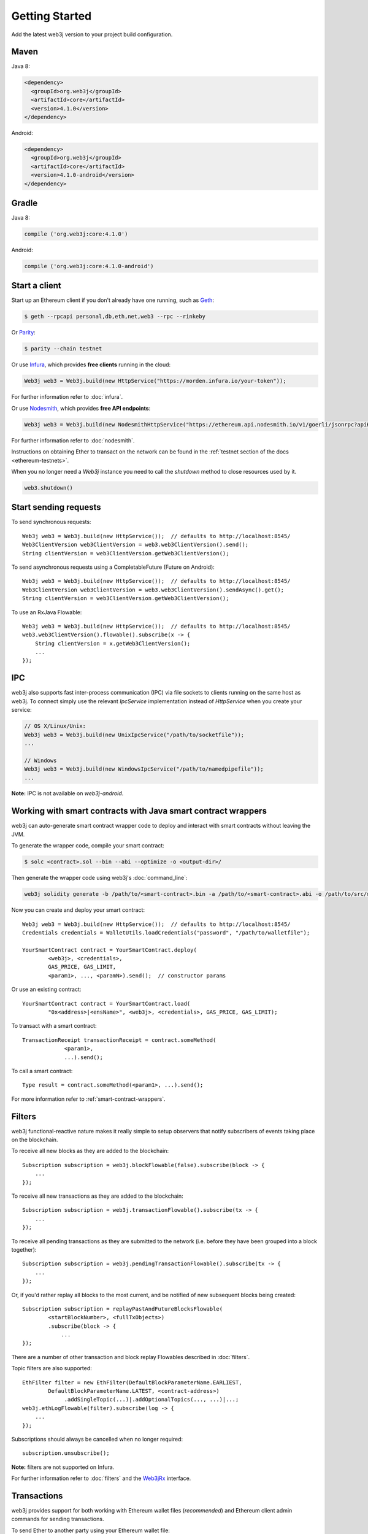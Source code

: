 Getting Started
===============

Add the latest web3j version to your project build configuration.

Maven
-----

Java 8:

.. code-block:: xml

   <dependency>
     <groupId>org.web3j</groupId>
     <artifactId>core</artifactId>
     <version>4.1.0</version>
   </dependency>

Android:

.. code-block:: xml

   <dependency>
     <groupId>org.web3j</groupId>
     <artifactId>core</artifactId>
     <version>4.1.0-android</version>
   </dependency>

Gradle
------

Java 8:

.. code-block:: groovy

   compile ('org.web3j:core:4.1.0')

Android:

.. code-block:: groovy

   compile ('org.web3j:core:4.1.0-android')


Start a client
--------------

Start up an Ethereum client if you don't already have one running, such as
`Geth <https://github.com/ethereum/go-ethereum/wiki/geth>`_:

.. code-block:: bash

   $ geth --rpcapi personal,db,eth,net,web3 --rpc --rinkeby

Or `Parity <https://github.com/paritytech/parity>`_:

.. code-block:: bash

   $ parity --chain testnet

Or use `Infura <https://infura.io/>`_, which provides **free clients** running in the cloud:

.. code-block:: java

   Web3j web3 = Web3j.build(new HttpService("https://morden.infura.io/your-token"));

For further information refer to :doc:`infura`.


Or use `Nodesmith <https://nodesmith.io/>`_, which provides **free API endpoints**:

.. code-block:: java

   Web3j web3 = Web3j.build(new NodesmithHttpService("https://ethereum.api.nodesmith.io/v1/goerli/jsonrpc?apiKey=YOUR_KEY"));

For further information refer to :doc:`nodesmith`.

Instructions on obtaining Ether to transact on the network can be found in the
:ref:`testnet section of the docs <ethereum-testnets>`.

When you no longer need a `Web3j` instance you need to call the `shutdown` method to close resources used by it.

.. code-block:: java

   web3.shutdown()


Start sending requests
----------------------

To send synchronous requests::

   Web3j web3 = Web3j.build(new HttpService());  // defaults to http://localhost:8545/
   Web3ClientVersion web3ClientVersion = web3.web3ClientVersion().send();
   String clientVersion = web3ClientVersion.getWeb3ClientVersion();

To send asynchronous requests using a CompletableFuture (Future on Android)::

   Web3j web3 = Web3j.build(new HttpService());  // defaults to http://localhost:8545/
   Web3ClientVersion web3ClientVersion = web3.web3ClientVersion().sendAsync().get();
   String clientVersion = web3ClientVersion.getWeb3ClientVersion();

To use an RxJava Flowable::

   Web3j web3 = Web3j.build(new HttpService());  // defaults to http://localhost:8545/
   web3.web3ClientVersion().flowable().subscribe(x -> {
       String clientVersion = x.getWeb3ClientVersion();
       ...
   });


IPC
---

web3j also supports fast inter-process communication (IPC) via file sockets to clients running on
the same host as web3j. To connect simply use the relevant *IpcService* implementation instead of
*HttpService* when you create your service:

.. code-block:: java

   // OS X/Linux/Unix:
   Web3j web3 = Web3j.build(new UnixIpcService("/path/to/socketfile"));
   ...

   // Windows
   Web3j web3 = Web3j.build(new WindowsIpcService("/path/to/namedpipefile"));
   ...

**Note:** IPC is not available on *web3j-android*.


.. _smart-contract-wrappers-summary:

Working with smart contracts with Java smart contract wrappers
--------------------------------------------------------------

web3j can auto-generate smart contract wrapper code to deploy and interact with smart contracts
without leaving the JVM.

To generate the wrapper code, compile your smart contract:

.. code-block:: bash

   $ solc <contract>.sol --bin --abi --optimize -o <output-dir>/

Then generate the wrapper code using web3j's :doc:`command_line`:

.. code-block:: bash

   web3j solidity generate -b /path/to/<smart-contract>.bin -a /path/to/<smart-contract>.abi -o /path/to/src/main/java -p com.your.organisation.name

Now you can create and deploy your smart contract::

   Web3j web3 = Web3j.build(new HttpService());  // defaults to http://localhost:8545/
   Credentials credentials = WalletUtils.loadCredentials("password", "/path/to/walletfile");

   YourSmartContract contract = YourSmartContract.deploy(
           <web3j>, <credentials>,
           GAS_PRICE, GAS_LIMIT,
           <param1>, ..., <paramN>).send();  // constructor params

Or use an existing contract::

   YourSmartContract contract = YourSmartContract.load(
           "0x<address>|<ensName>", <web3j>, <credentials>, GAS_PRICE, GAS_LIMIT);

To transact with a smart contract::

   TransactionReceipt transactionReceipt = contract.someMethod(
                <param1>,
                ...).send();

To call a smart contract::

   Type result = contract.someMethod(<param1>, ...).send();

For more information refer to :ref:`smart-contract-wrappers`.


Filters
-------

web3j functional-reactive nature makes it really simple to setup observers that notify subscribers
of events taking place on the blockchain.

To receive all new blocks as they are added to the blockchain::

   Subscription subscription = web3j.blockFlowable(false).subscribe(block -> {
       ...
   });

To receive all new transactions as they are added to the blockchain::

   Subscription subscription = web3j.transactionFlowable().subscribe(tx -> {
       ...
   });

To receive all pending transactions as they are submitted to the network (i.e. before they have
been grouped into a block together)::

   Subscription subscription = web3j.pendingTransactionFlowable().subscribe(tx -> {
       ...
   });

Or, if you'd rather replay all blocks to the most current, and be notified of new subsequent
blocks being created::

   Subscription subscription = replayPastAndFutureBlocksFlowable(
           <startBlockNumber>, <fullTxObjects>)
           .subscribe(block -> {
               ...
   });

There are a number of other transaction and block replay Flowables described in :doc:`filters`.

Topic filters are also supported::

   EthFilter filter = new EthFilter(DefaultBlockParameterName.EARLIEST,
           DefaultBlockParameterName.LATEST, <contract-address>)
                .addSingleTopic(...)|.addOptionalTopics(..., ...)|...;
   web3j.ethLogFlowable(filter).subscribe(log -> {
       ...
   });

Subscriptions should always be cancelled when no longer required::

   subscription.unsubscribe();

**Note:** filters are not supported on Infura.

For further information refer to :doc:`filters` and the
`Web3jRx <https://github.com/web3j/web3j/blob/master/core/src/main/java/org/web3j/protocol/rx/Web3jRx.java>`_
interface.


Transactions
------------

web3j provides support for both working with Ethereum wallet files (*recommended*) and Ethereum
client admin commands for sending transactions.

To send Ether to another party using your Ethereum wallet file::

   Web3j web3 = Web3j.build(new HttpService());  // defaults to http://localhost:8545/
   Credentials credentials = WalletUtils.loadCredentials("password", "/path/to/walletfile");
   TransactionReceipt transactionReceipt = Transfer.sendFunds(
           web3, credentials, "0x<address>|<ensName>",
           BigDecimal.valueOf(1.0), Convert.Unit.ETHER)
           .send();

Or if you wish to create your own custom transaction::

   Web3j web3 = Web3j.build(new HttpService());  // defaults to http://localhost:8545/
   Credentials credentials = WalletUtils.loadCredentials("password", "/path/to/walletfile");

   // get the next available nonce
   EthGetTransactionCount ethGetTransactionCount = web3j.ethGetTransactionCount(
                address, DefaultBlockParameterName.LATEST).send();
   BigInteger nonce = ethGetTransactionCount.getTransactionCount();

   // create our transaction
   RawTransaction rawTransaction  = RawTransaction.createEtherTransaction(
                nonce, <gas price>, <gas limit>, <toAddress>, <value>);

   // sign & send our transaction
   byte[] signedMessage = TransactionEncoder.signMessage(rawTransaction, credentials);
   String hexValue = Numeric.toHexString(signedMessage);
   EthSendTransaction ethSendTransaction = web3j.ethSendRawTransaction(hexValue).send();
   // ...

Although it's far simpler using web3j's `Transfer <https://github.com/web3j/web3j/blob/master/core/src/main/java/org/web3j/tx/Transfer.java>`_
for transacting with Ether.

Using an Ethereum client's admin commands (make sure you have your wallet in the client's
keystore)::

   Admin web3j = Admin.build(new HttpService());  // defaults to http://localhost:8545/
   PersonalUnlockAccount personalUnlockAccount = web3j.personalUnlockAccount("0x000...", "a password").sendAsync().get();
   if (personalUnlockAccount.accountUnlocked()) {
       // send a transaction
   }

If you want to make use of Parity's
`Personal <https://github.com/paritytech/parity/wiki/JSONRPC-personal-module>`__ or
`Trace <https://github.com/paritytech/parity/wiki/JSONRPC-trace-module>`_, or Geth's
`Personal <https://github.com/ethereum/go-ethereum/wiki/Management-APIs#personal>`__ client APIs,
you can use the *org.web3j:parity* and *org.web3j:geth* modules respectively.

Publish/Subscribe (pub/sub)
---------------------------

Ethereum clients implement the `pub/sub <https://github.com/ethereum/go-ethereum/wiki/RPC-PUB-SUB>`_
mechanism that provides the capability to subscribe to events from the network, allowing these clients to take custom
actions as needed. In doing so it alleviates the need to use polling and is more efficient.
This is achieved by using the WebSocket protocol instead of HTTP protocol.

Pub/Sub methods are available via the `WebSocketService` class, and allows the client to:

- send an RPC call over WebSocket protocol
- subscribe to WebSocket events
- unsubscribe from a stream of events

To create an instance of the `WebSocketService` class you need to first to create an instance of
the `WebSocketClient` that connects to an Ethereum client via WebSocket protocol, and then pass it
to the `WebSocketService` constructor::

   final WebSocketClient webSocketClient = new WebSocketClient(new URI("ws://localhost/"));
   final boolean includeRawResponses = false;
   final WebSocketService webSocketService = new WebSocketService(webSocketClient, includeRawResponses)


To send an RPC request using the WebSocket protocol one need to use the `sendAsync` method on
the `WebSocketService` instance::

   // Request to get a version of an Ethereum client
   final Request<?, Web3ClientVersion> request = new Request<>(
        // Name of an RPC method to call
        "web3_clientVersion",
        // Parameters for the method. "web3_clientVersion" does not expect any
        Collections.<String>emptyList(),
        // Service that is used to send a request
        webSocketService,
        // Type of an RPC call to get an Ethereum client version
        Web3ClientVersion.class);

   // Send an asynchronous request via WebSocket protocol
   final CompletableFuture<Web3ClientVersion> reply = webSocketService.sendAsync(
                   request,
                   Web3ClientVersion.class);

   // Get result of the reply
   final Web3ClientVersion clientVersion = reply.get();

To use synchronous communication (i.e send a request and await a response) one would need to use the `sync` method instead::

   // Send a (synchronous) request via WebSocket protocol
   final Web3ClientVersion clientVersion = webSocketService.send(
                   request,
                   Web3ClientVersion.class);

To subscribe to WebSocket events `WebSocketService` provides the `subscribe` method.
`subscribe` returns an instance of the `Flowable <http://reactivex.io/RxJava/2.x/javadoc/io/reactivex/Flowable.html>`_
interface from the RxJava library, which allows the processing of incoming events from an Ethereum network as a reactive stream.

To subscribe to a stream of events you should use `WebSocketService` to send an RPC method via WebSocket; this
is usually `eth_subscribe`. Events that it subscribes to depend on parameters to the `eth_subscribe`
method. You can find more in the `RPC documentation <https://github.com/ethereum/go-ethereum/wiki/RPC-PUB-SUB#supported-subscriptions>`_::

   // A request to subscribe to a stream of events
   final Request<?, EthSubscribe> subscribeRequest = new Request<>(
       // RPC method to subscribe to events
       "eth_subscribe",
       // Parameters that specify what events to subscribe to
       Arrays.asList("newHeads", Collections.emptyMap()),
       // Service that is used to send a request
       webSocketService,
       EthSubscribe.class);

   final Flowable<NewHeadsNotification> events = webSocketService.subscribe(
        subscribeRequest,
        // RPC method that should be used to unsubscribe from events
        "eth_unsubscribe",
        // Type of events returned by a request
        NewHeadsNotification.class
   );

   // Subscribe to incoming events and process incoming events
   final Disposable disposable = events.subscribe(event -> {
       // Process new heads event
   });


Notice that we need to provide a name of a method to `WebSocketService` that needs to be called to unsubscribe from
a stream of events. This is because different Ethereum clients may have different methods to unsubscribe from
particular events. For example, the Parity client requires use of the `parity_unsubscribe` method to unsubscribe
from `pub/sub events <https://wiki.parity.io/JSONRPC-eth_pubsub-module>`_.

To unsubscribe from a stream of events one needs to use a `Flowable` instance for a particular events stream::

   final Flowable<NewHeadsNotification> events = ...
   final Disposable disposable = events.subscribe(...)
   disposable.dispose();

The methods described above are quite low-level, so we can use `Web3j` implementation instead::

   final WebSocketService webSocketService = ...
   final Web3j web3j = Web3j.build(webSocketService)
   final Flowable<NewHeadsNotification> notifications = web3j.newHeadsNotifications()

Command line tools
------------------

A web3j fat jar is distributed with each release providing command line tools. The command line
tools allow you to use some of the functionality of web3j from the command line:

- Wallet creation
- Wallet password management
- Transfer of funds from one wallet to another
- Generate Solidity smart contract function wrappers

Please refer to the :doc:`documentation <command_line>` for further
information.


Further details
---------------
In the Java 8 build:

- web3j provides type safe access to all responses. Optional or null responses
  are wrapped in Java 8's
  `Optional <https://docs.oracle.com/javase/8/docs/api/java/util/Optional.html>`_ type.
- Asynchronous requests are wrapped in a Java 8
  `CompletableFutures <https://docs.oracle.com/javase/8/docs/api/java/util/concurrent/CompletableFuture.html>`_.
  web3j provides a wrapper around all async requests to ensure that any exceptions during
  execution will be captured rather then silently discarded. This is due to the lack of support
  in *CompletableFutures* for checked exceptions, which are often rethrown as unchecked exception
  causing problems with detection. See the
  `Async.run() <https://github.com/web3j/web3j/blob/master/core/src/main/java/org/web3j/utils/Async.java>`_ and its associated
  `test <https://github.com/web3j/web3j/blob/master/core/src/test/java/org/web3j/utils/AsyncTest.java>`_ for details.

In both the Java 8 and Android builds:

- Quantity payload types are returned as `BigIntegers <https://docs.oracle.com/javase/8/docs/api/java/math/BigInteger.html>`_.
  For simple results, you can obtain the quantity as a String via
  `Response <https://github.com/web3j/web3j/blob/master/core/src/main/java/org/web3j/protocol/core/Response.java>`_.getResult().
- It's also possible to include the raw JSON payload in responses via the *includeRawResponse*
  parameter, present in the
  `HttpService <https://github.com/web3j/web3j/blob/master/core/src/main/java/org/web3j/protocol/http/HttpService.java>`_
  and
  `IpcService <https://github.com/web3j/web3j/blob/master/core/src/main/java/org/web3j/protocol/ipc/IpcService.java>`_
  classes.
